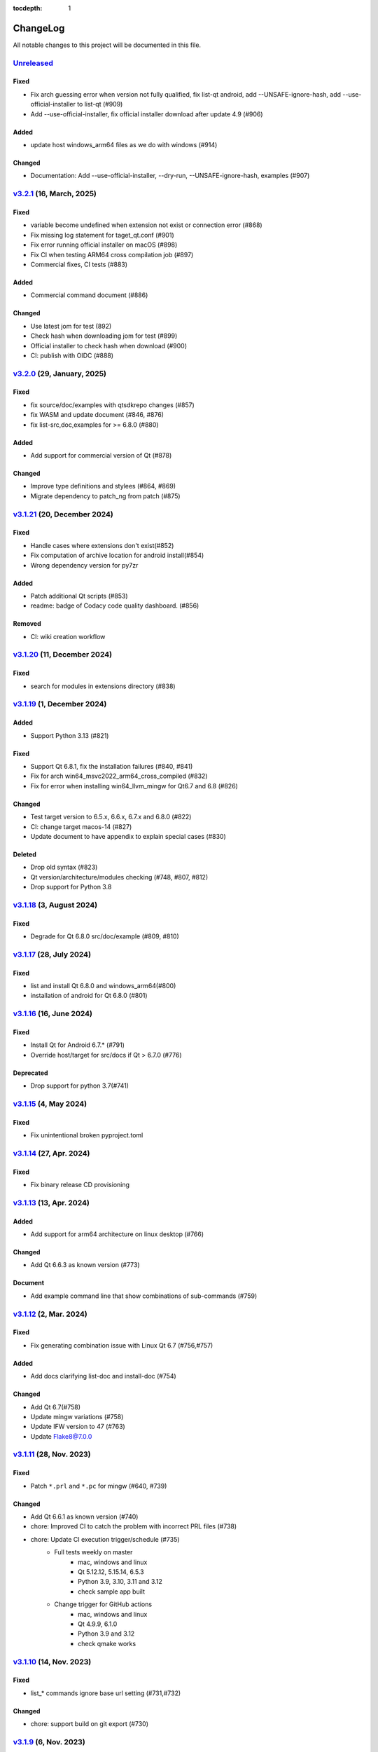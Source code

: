 :tocdepth: 1

.. default-role:: any

.. _changes:

==========
ChangeLog
==========

All notable changes to this project will be documented in this file.

`Unreleased`_
=============

Fixed
-----
- Fix arch guessing error when version not fully qualified, fix list-qt android, add --UNSAFE-ignore-hash, add --use-official-installer to list-qt (#909)
- Add --use-official-installer, fix official installer download after update 4.9 (#906)

Added
-----
- update host windows_arm64 files as we do with windows (#914)

Changed
-------
- Documentation: Add --use-official-installer, --dry-run, --UNSAFE-ignore-hash, examples (#907)


`v3.2.1`_ (16, March, 2025)
===========================

Fixed
-----
- variable become undefined when extension not exist or connection error (#868)
- Fix missing log statement for taget_qt.conf (#901)
- Fix error running official installer on macOS (#898)
- Fix CI when testing ARM64 cross compilation job (#897)
- Commercial fixes, CI tests (#883)

Added
-----
- Commercial command document (#886)

Changed
-------
- Use latest jom for test (892)
- Check hash when downloading jom for test (#899)
- Official installer to check hash when download (#900)
- CI: publish with OIDC (#888)

`v3.2.0`_ (29, January, 2025)
=============================

Fixed
-----
- fix source/doc/examples with qtsdkrepo changes (#857)
- fix WASM and update document (#846, #876)
- fix list-src,doc,examples for >= 6.8.0 (#880)

Added
-----
- Add support for commercial version of Qt (#878)

Changed
-------
- Improve type definitions and stylees (#864, #869)
- Migrate dependency to patch_ng from patch (#875)

`v3.1.21`_ (20, December 2024)
==============================

Fixed
-----
* Handle cases where extensions don't exist(#852)
* Fix computation of archive location for android install(#854)
* Wrong dependency version for py7zr

Added
-----
* Patch additional Qt scripts (#853)
* readme: badge of Codacy code quality dashboard. (#856)

Removed
-------
* CI: wiki creation workflow

`v3.1.20`_ (11, December 2024)
==============================

Fixed
-----
* search for modules in extensions directory (#838)

`v3.1.19`_ (1, December 2024)
=============================

Added
-----
* Support Python 3.13 (#821)

Fixed
-----
* Support Qt 6.8.1, fix the installation failures (#840, #841)
* Fix for arch win64_msvc2022_arm64_cross_compiled (#832)
* Fix for error when installing win64_llvm_mingw for Qt6.7 and 6.8 (#826)

Changed
-------
* Test target version to 6.5.x, 6.6.x, 6.7.x and 6.8.0 (#822)
* CI: change target macos-14 (#827)
* Update document to have appendix to explain special cases (#830)

Deleted
-------
* Drop old syntax (#823)
* Qt version/architecture/modules checking (#748, #807, #812)
* Drop support for Python 3.8

`v3.1.18`_ (3, August 2024)
===========================

Fixed
-----
* Degrade for Qt 6.8.0 src/doc/example (#809, #810)

`v3.1.17`_ (28, July 2024)
==========================

Fixed
-----
* list and install Qt 6.8.0 and windows_arm64(#800)
* installation of android for Qt 6.8.0 (#801)

`v3.1.16`_ (16, June 2024)
==========================

Fixed
-----
* Install Qt for Android 6.7.* (#791)
* Override host/target for src/docs if Qt > 6.7.0 (#776)

Deprecated
----------
* Drop support for python 3.7(#741)

`v3.1.15`_ (4, May 2024)
========================

Fixed
-----
* Fix unintentional broken pyproject.toml

`v3.1.14`_ (27, Apr. 2024)
==========================

Fixed
-----
* Fix binary release CD provisioning

`v3.1.13`_ (13, Apr. 2024)
==========================

Added
-----
- Add support for arm64 architecture on linux desktop (#766)

Changed
-------
- Add Qt 6.6.3 as known version (#773)

Document
--------
- Add example command line that show combinations of sub-commands (#759)

`v3.1.12`_ (2, Mar. 2024)
=========================

Fixed
-----
- Fix generating combination issue with Linux Qt 6.7 (#756,#757)

Added
-----
- Add docs clarifying list-doc and install-doc (#754)

Changed
-------
- Add Qt 6.7(#758)
- Update mingw variations (#758)
- Update IFW version to 47 (#763)
- Update Flake8@7.0.0

`v3.1.11`_ (28, Nov. 2023)
==========================

Fixed
-----
- Patch ``*.prl`` and ``*.pc`` for mingw (#640, #739)

Changed
-------
- Add Qt 6.6.1 as known version (#740)
- chore: Improved CI to catch the problem with incorrect PRL files (#738)
- chore: Update CI execution trigger/schedule (#735)
    - Full tests weekly on master
        - mac, windows and linux
        - Qt 5.12.12, 5.15.14, 6.5.3
        - Python 3.9, 3.10, 3.11 and 3.12
        - check sample app built
    - Change trigger for GitHub actions
        - mac, windows and linux
        - Qt 4.9.9, 6.1.0
        - Python 3.9 and 3.12
        - check qmake works

`v3.1.10`_ (14, Nov. 2023)
==========================

Fixed
-----
- list_* commands ignore base url setting (#731,#732)

Changed
-------
- chore: support build on git export (#730)

`v3.1.9`_ (6, Nov. 2023)
========================

Security
--------
* CVE-2023-32681: Bump requests@2.31.0 (#724)

Changed
-------
* Remove a specific mirror from fallback (#688)
* add ``debug`` extras for test and check (#725)
* Bump pytest-remotedata@0.4.1
* Bump flake8,flake8-isort@6.0.0 (#726)
* docs: change interpreted text to inline literals (#728)

Added
-----
* macOS binary build (#722)
* ``ignore_hash`` and ``hash_algorithm`` options (#684)

`v3.1.8`_ (1, Nov. 2023)
========================

Changed
-------
- Add 6.5.3 and openssl as known versions (#718)
- Docs: remove deprecated configuration description (#714)
- Test: test on python 3.8, 3.9 and 3.11 (#715)
- Docs: Update documentation for ``--autodesktop`` flag (#713)
- Use 'tar' filter when extracting tarfiles (#707)
- Log a warning when aqtinstall falls back to an external 7z extraction tool (#705)
- Bump py7zr@0.20.6(#702)

Fixed
-----
- Fix failed CI (#716)
- Fix installation of win64_msvc2019_arm64 arch (#711)
- Fix ``test_install`` that fails on Python<3.11.4 (#708)
- Fix failing documentation builds (#706)
- Fix: exception when target path is relative (#702)

`v3.1.7`_ (1, Aug. 2023)
========================

Added
-----
Add support for standalone sdktool installation(#677)

Fixed
-----
- Fixed command to check tools_mingw90 (#680)
- Fixed help text for list-tool

Changed
-------
* Add Qt 6.6.0, 6.5.2 and 6.5.1 as known version(#685,#698)
* Default blacklist setting(#689)
* Add test for sdktool(#678)


`v3.1.6`_ (4, May, 2023)
========================

Added
-----
* Add opensslv3 as known module (#674)
* Add code signature for standalone binary

`v3.1.5`_ (30, Mar. 2023)
=========================

Fixed
-----
* Fix failure to install Qt 6.4.3 source and docs on Windows(#665)
* Fix failed .tar.gz extraction in ``install-src`` and ``install-doc`` (#663)

`v3.1.4`_ (25, Mar. 2023)
=========================

Changed
-------
* Add Qt 6.4.3 as known version(#661)
* Catch OSError(errno.ENOSPC) and PermissionError (#657)
* Update security policy


`v3.1.3`_ (2, Mar. 2023)
========================

Changed
-------
* make the message about "unknown" Qt versions and modules
  more friendly and easy to understand (#646,#654)


`v3.1.2`_ (17, Feb. 2023)
=========================

Fixed
-----
* CI: Pin checkout at v3 in all workflows(#649)
* Fix list-qt and install-qt handling of WASM for Qt 6.5.0 (#648)

Changed
-------
* Update combinations.xml (#650)
* Update documentation for ``--autodesktop`` flag (#638)

`v3.1.1`_ (10, Feb. 2023)
=========================

Fixed
-----
* CI: Pin EMSDK version (#641)
* Test: update tox.ini config (#634)
* Fix errors in install-* caused by duplicate modules (#633)


`v3.1.0`_ (5, Dec. 2022)
========================

Fixed
-----
* Support Qt 6.4.1 Android installation (#621,#626,#627)
* Fix URL of Nelson's blog on README

Changed
-------
* Update pyproject.toml and drop setup.cfg
* Standalone binary build with PyInstaller directly(#598)
* Bump dependencies versions
   - py7zr>=0.20.2
   - flake8<6
   - flake8-isort>=4.2.0
* metadata: change link to changelog
* docs: move CHANGELOG.rst into docs/
* Refactoring internals and now check types with mypy

Deprecated
----------
* Drop support for python 3.6


`v3.0.2`_ (26, Oct. 2022)
=========================

* Fix installation of Qt6/WASM arch on windows (#583,#584)
* Docs: allow localization (#588)
* Docs: Add Japanese translation (#595)

`v3.0.1`_ (30, Sep. 2022)
=========================

* Actions: Fix standalone executable upload (#581)
* Actions: Bump versions (#579)
  - pypa/gh-action-pypi-publish@v1
  - actions/setup-python@v4

`v3.0.0`_ (29, Sep. 2022)
=========================

Added
-----
* Automatically install desktop qt when required for android/ios qt installations(#540)

Fixed
-----
* Tolerate empty DownloadArchive tags while parsing XML(#563)
* Fix standalone executable build for windows (#565,#567)

Changed
-------
* Update Security policy
* Update combinations.json(#566)
* CI: now test on MacOS 12(#541)

`v2.2.3`_ (17, Aug. 2022)
=========================

Fixed
-----
* Building standalone executable: aqt.exe (#556,#557)

Added
-----
* Docs: add explanation of ``list-qt --long-modules`` (#555)


`v2.2.2`_ (11, Aug. 2022)
=========================

Added
-----
* Add ``aqt list-qt --long-modules`` (#543,#547)

Fixed
-----
* Fix kwargs passed up AqtException inheritance tree (#550)


`v2.2.1`_ (9, Aug. 2022)
------------------------

Changed
-------
* ``install-qt`` command respect ``--base`` argument option when
  retrieve metadata XML files by making ``MetadataFactory``
  respect ``baseurl`` set. (#545)

`v2.2.0`_ (2, Aug. 2022)
========================

Added
-----
* Add code of conduct (#535)

Changed
-------
* test: prevent use of flake8@5.0 (#544)
* Improve tox and pytest config(#544)
* Properly retrieve folder names from html pages of all mirrors(#520)
* Log: left align the level name (#539)
* Update combinations (#537)
* Introduce Updates.xml data class and parser (#533)
* archives: do not keep update.xml text in field (#534)
* docs: Bump sphinx@5.0 (#524)

Fixed
-----
* Update readthedocs config (#535)
* Fix readme description of list-qt (#527)

Deprecated
----------
* Deprecate setup.py file (#531)

`v2.1.0`_ (14, Apr. 2022)
=========================

Changed
-------
* Change security policy(#506):
  Supported 2.0.x
  Unsupported 1.2.x and before
* Bump py7zr@0.18.3(#509)
* pyproject.toml configuration
  * project section(#507)
  * setuptools_scm settings(#508)
* Use SHA256 hash from trusted mirror for integrity check (#493)
* Update combinations.xml
  * QtDesignStudio generation2 (#486)
  * IFW version (from 42 to 43) change (#495)
  * Support Qt 6.2.4 (#502)
* Update fallback mirror list (#485)

Fixed
-----
* Fix patching of Qt6.2.2-ios(#510, #503)
* Test: Conditionally install dependencies on Ubuntu (#494)

Added
-----
* doc: warn about unrelated aqt package (#490)
* doc: add explanation of --config flag in CLI docs (#491)
* doc: note about MSYS2/Mingw64 environment

Security
--------
* Use secrets for secure random numbers(#498)
* Use defusedxml to parse Updates.xml file to avoid attack(#498)
* Improve get_hash function(#504)
* Check Update.xml file with SHA256 hash (#493)


.. _Unreleased: https://github.com/miurahr/aqtinstall/compare/v3.2.1...HEAD
.. _v3.2.1: https://github.com/miurahr/aqtinstall/compare/v3.2.0...v3.2.1
.. _v3.2.0: https://github.com/miurahr/aqtinstall/compare/v3.1.21...v3.2.0
.. _v3.1.21: https://github.com/miurahr/aqtinstall/compare/v3.1.20...v3.1.21
.. _v3.1.20: https://github.com/miurahr/aqtinstall/compare/v3.1.19...v3.1.20
.. _v3.1.19: https://github.com/miurahr/aqtinstall/compare/v3.1.18...v3.1.19
.. _v3.1.18: https://github.com/miurahr/aqtinstall/compare/v3.1.17...v3.1.18
.. _v3.1.17: https://github.com/miurahr/aqtinstall/compare/v3.1.16...v3.1.17
.. _v3.1.16: https://github.com/miurahr/aqtinstall/compare/v3.1.15...v3.1.16
.. _v3.1.15: https://github.com/miurahr/aqtinstall/compare/v3.1.14...v3.1.15
.. _v3.1.14: https://github.com/miurahr/aqtinstall/compare/v3.1.13...v3.1.14
.. _v3.1.13: https://github.com/miurahr/aqtinstall/compare/v3.1.12...v3.1.13
.. _v3.1.12: https://github.com/miurahr/aqtinstall/compare/v3.1.11...v3.1.12
.. _v3.1.11: https://github.com/miurahr/aqtinstall/compare/v3.1.10...v3.1.11
.. _v3.1.10: https://github.com/miurahr/aqtinstall/compare/v3.1.9...v3.1.10
.. _v3.1.9: https://github.com/miurahr/aqtinstall/compare/v3.1.8...v3.1.9
.. _v3.1.8: https://github.com/miurahr/aqtinstall/compare/v3.1.7...v3.1.8
.. _v3.1.7: https://github.com/miurahr/aqtinstall/compare/v3.1.6...v3.1.7
.. _v3.1.6: https://github.com/miurahr/aqtinstall/compare/v3.1.5...v3.1.6
.. _v3.1.5: https://github.com/miurahr/aqtinstall/compare/v3.1.4...v3.1.5
.. _v3.1.4: https://github.com/miurahr/aqtinstall/compare/v3.1.3...v3.1.4
.. _v3.1.3: https://github.com/miurahr/aqtinstall/compare/v3.1.2...v3.1.3
.. _v3.1.2: https://github.com/miurahr/aqtinstall/compare/v3.1.1...v3.1.2
.. _v3.1.1: https://github.com/miurahr/aqtinstall/compare/v3.1.0...v3.1.1
.. _v3.1.0: https://github.com/miurahr/aqtinstall/compare/v3.0.2...v3.1.0
.. _v3.0.2: https://github.com/miurahr/aqtinstall/compare/v3.0.1...v3.0.2
.. _v3.0.1: https://github.com/miurahr/aqtinstall/compare/v3.0.0...v3.0.1
.. _v3.0.0: https://github.com/miurahr/aqtinstall/compare/v2.2.3...v3.0.0
.. _v2.2.3: https://github.com/miurahr/aqtinstall/compare/v2.2.2...v2.2.3
.. _v2.2.2: https://github.com/miurahr/aqtinstall/compare/v2.2.1...v2.2.2
.. _v2.2.1: https://github.com/miurahr/aqtinstall/compare/v2.2.0...v2.2.1
.. _v2.2.0: https://github.com/miurahr/aqtinstall/compare/v2.1.0...v2.2.0
.. _v2.1.0: https://github.com/miurahr/aqtinstall/compare/v2.0.6...v2.1.0
